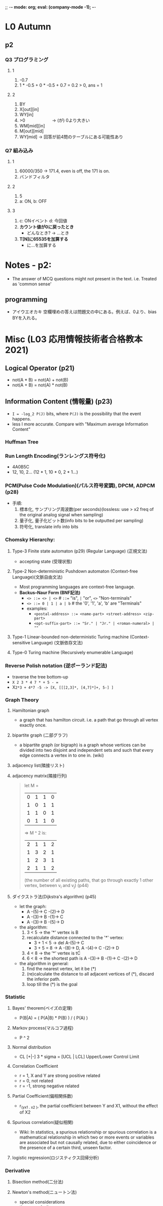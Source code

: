 ;; -*- mode: org; eval: (company-mode -1); -*-
* L0 Autumn
** p2
   
*** Q3 プログラミング
**** 1
     1. -0.7
     2. 1 * -0.5 + 0 * -0.5 + 0.7 = 0.2 > 0, ans = 1
    
**** 2
     1. BY
     2. X[out][in]
     3. WY[in]
     4. >0   　　　　　　-> (が) 0より大きい
     5. WM[mid][in]
     6. M[out][mid]
     7. WY[mid]         -> 回答が前4問のテーブルにある可能性あり 
*** Q7 組み込み
**** 1
    1. 60000/350 -> 171.4, even is off, the 171 is on.
    2. バンドフィルタ
       
**** 2
    1. 5
    2. a: ON, b: OFF
       
**** 3
    1. c: ONイベント d: 今回値
    2. *カウント値が0に戻ったとき*
       - どんなとき? -> ...とき
    3. *T[N]に65535を加算する*
       - に...を加算する
         
* Notes - p2:
  + The answer of MCQ questions might not present in the text. i.e. Treated as 'common sense'
** programming  
   + アイウエオカキ 空欄埋めの答えは問題文の中にある。例えば、0より、bias BYを入れる。
  



   
* Misc (L03 応用情報技術者合格教本 2021)
** Logical Operator (p21)
   - not(A * B) = not(A) + not(B)
   - not(A + B) = not(A) * not(B)
     
** Information Content (情報量) (p23)
   - ~I = -log_2 P(J)~ bits, where ~P(J)~ is the possibility that the event happens.
   - less I more accurate. Compare with "Maximum average Information Content"

*** Huffman Tree
    
*** Run Length Encoding(ランレングス符号化)
    - 4A0B5C
    - 12, 10, 2... (12 * 1, 10 * 0, 2 * 1...)
      
*** PCM(Pulse Code Modulation)(パルス符号変調), DPCM, ADPCM (p28)
    + 手順:
      1. 標本化, サンプリング周波数(per seconds)(lossless: use > x2 freq of the original analog signal when sampling)
      2. 量子化, 量子化ビット数(info bits to be outputted per sampling)
      3. 符号化, translate info into bits
         

*** Chomsky Hierarchy:
**** Type-3 Finite state automaton (p29) (Regular Language) (正規文法)
    + accepting state (受理状態)
      
**** Type-2 Non-deterministic Pushdown automaton (Context-free Language)(文脈自由文法)
     + Most programming languages are context-free language.
     + *Backus–Naur Form (BNF記法)*
       - ~<> ::= <> | <>~        # ~::=~ "is", ~|~ "or", ~<>~ "Non-terminals"
       - ~<> ::= 0 | 1 | a | b~  #  the '0', '1', 'a', 'b' are "Terminals"
       - examples:
         + ~<postal-address> ::= <name-part> <street-address> <zip-part>~
         + ~<opt-suffix-part> ::= "Sr." | "Jr." | <roman-numeral> | ""~
           

     
**** Type-1 Linear-bounded non-deterministic Turing machine (Context-sensitive Language) (文脈依存文法)
     
**** Type-0 Turing machine (Recursively enumerable Language)

*** Reverse Polish notation (逆ポーランド記法)
    - traverse the tree bottom-up
    - ~X 2 3 * 4 7 * + 5 - =~
    - X=2*3 + 4*7 -5 -> [X, [[[2,3]*, [4,7]*]+, 5-] ]=
    
      
*** Graph Theory
    
**** Hamiltonian graph
     + a graph that has hamilton circuit. i.e. a path that go through all vertex exactly once.
     
**** bipartite graph (二部グラフ)
     + a bipartite graph (or bigraph) is a graph whose vertices can be divided into two disjoint and independent sets and such that every edge connects a vertex in to one in. (wiki)
       
**** adjacency list(隣接リスト)
     
**** adjacency matrix(隣接行列)
     #+begin_quote
     let M = 
     | 0 | 1 | 1 | 0 |
     | 1 | 0 | 1 | 1 |
     | 1 | 1 | 0 | 1 |
     | 0 | 1 | 1 | 0 |
     => M ^ 2 is:
     | 2 | 1 | 1 | 2 |
     | 1 | 3 | 2 | 1 |
     | 1 | 2 | 3 | 1 |
     | 2 | 1 | 1 | 2 |
     (the number of all existing paths, that go through exactly 1 other vertex, between v_i and v_j)
     (p44)
     #+end_quote
     
**** ダイクストラ法(Dijkstra's algorithm) (p45)
     + let the graph: 
       - A -(5)-> C -(2)-> D
       - A -(3)-> B -(1)-> C
       - A -(3)-> B -(5)-> D
         
     + the algorithm:
       1. 3 < 5 -> the '*' vertex is B
       2. recalculate distance connected to the '*' vertex:
          - 3 + 1 < 5 -> del A-(5)-> C
          - 3 + 5 = 8 -> A -(8)-> D, A -(4)-> C -(2)-> D
       3. 4 < 8 -> the '*' vertex is tC
       4. 6 < 8 -> the shortest path is A -(3)-> B -(1)-> C -(2)-> D
          
     + the algorithm in general:
       1. find the nearest vertex, let it be (*)
       2. (re)calculate the distance to all adjacent vertices of (*), discard the inferior path.
       3. loop till the (*) is the goal
          
*** Statistic

**** Bayes' theorem(ベイズの定理)
     + P(B|A) = ( P(A|B) * P(B) ) / ( P(A) )
       
**** Markov process(マルコフ過程)
     + P ^ 2
       
**** Normal distribution
     + CL [+|-] 3 * sigma = [UCL | LCL] Upper/Lower Control Limit
       
**** Correlation Coefficient
     + r = 1, X and Y are strong positive related
     + r = 0, not related
     + r = -1, strong negative related

**** Partial Coefficient(偏相関係数)
     + r_(yx1 . x2 ), the partial coefficient between Y and X1, without the effect of X2
     
**** Spurious correlation(疑似相関)
     + Wiki: In statistics, a spurious relationship or spurious correlation is a mathematical relationship in which two or more events or variables are associated but not causally related, due to either coincidence or the presence of a certain third, unseen factor.
       
**** logistic regression(ロジスティクス回帰分析)
     
*** Derivative
**** Bisection method(二分法)
**** Newton's method(ニュートン法)
     + special considerations
     + time complexity:
       - ~O(log(N)F(N))~ , for N-digit precision, F(N) as the cost of eval(f(x)/f'(x))
       - For N-digit precision, faster than Bisection method, since in Bisection, the cost of N-digit is ~N * eval(f(x))~, while if *automatic(algorithmic) differentiation* is used, Newton's method gives ~(n+1) * eval(f(x))~ where n is the power of x in f(x).
       - [[http://www.cas.mcmaster.ca/~cs777/presentations/AD.pdf][Computational Complexity of Automatic Differentiation]]
         
**** Numerical Integration(数値積分)
     + Simpson's rule
       
*** Matrix
**** Invertible/Nonsingular matrix(正則行列)
     + a matrix of which the *inverse matrix(逆行列)* exists.
     + ~A(A^-1) = (A^-1)A = E~, where E is the corresponding *identity matrix(単位行列)*. Otherwise the matrix provide less information, hence is called 'degenerated'.
       
**** Augmented Matrix (拡大行列)
     + Gaussian elimination(掃き出し法)
       
*** Machine Learning
    + Supervised learning(教師あり学習)
    + Unsupervised learning(教師なし学習)
    + Reinforcement learning(強化学習)
    + Deep learning
      - Deep Neural Network
      - Convolutinoal neural network

** Algorithm && Programming
*** Tree
    + root : height 0
    + complete binary tree (完全2分木)

**** Self-balancing Binary Search Tree
     + AVL tree. Height difference less than 1 on any node.
     + B tree. Multiple children per node. Less rebalancing, good for File System, DB Indexing
     
       
*** Hashing
    + to prevent synonoym(シノニム)
      - open address (how to delete)
      - chaining
        
*** Sorting (Best Case, Worst Case, Memory Space)
    + Heap Sort
    + Quick Sort
    + Redix Sort
    + Merge Sort
      
*** misc
    + XML Style Sheets(XSLT)
    + Synchronized Multimedia Integration Language(SMIL)
      
** Hardware(p120)
   + XOR: not(A) * B + A * not(B) , (A + B) * not(A * B)
   + NAND to AND / OR / NOT:
     - X OR Y = (X NAND X) NAND (Y NAND Y)
     - X AND Y = (X NAND Y) NAND (X NAND Y)
       
   + Resep-Set Flip Flop (RSFF)
     + OR-NOT RSFF
       - S - (OR-NOT) - negative Y
       -       X
       - R - (OR-NOT) - Y(info bit)
         
     + NAND RSFF
       - S - NAND - X(info bit)
       -      X
       - R - NAND - Y

**** FPGA
     + keywords:
       - Hardware Description Language (e.g. VHDL, verilog)
       - system Large-scale-integration
       - SystemC
       - Application Specific Standard product(ASSP): for multiple customers
       - Application Specific Integrated Circuit(ASIC): for a specific company

         
**** LSI power management
     + keywords:
       - Multi VDD
       - Dynamic Voltage Scaling(DVS)
       - Dynamic Voltage and Frequency Scaling(DVFS)
       - *Power gating*
         
**** Data Converter
     
***** Analog to Digital (A/D) converter
      + Angular resolution(分解能)
        - 5V -> 3 bits = 5V/2^3 = (+-0.625V) per bit.
        - 5V -> 8 bits = 5V/2^8 = (+-0.0195V) per bit.
          
***** two's complement (2^n - x), -1 -> 2^n - 1 = 111 when n = 3
      + one's complement flip 0 and 1. Hence it could represent -0.
      + while two's complement has a wider range, from -2^n to 2^n - 1.
      
**** Computer Automation
     + Programable Logic Controller(PLC), Ladder logic (ラダー・ロジック)
     + Feedback Control, PID Controller

**** type of sensors
     + Hall-effect sensor (ホール素子), output voltage proportional to the magnetic field strength through it.
     + Thermistor (サーミスタ), resistance dependent on temperature.
     + strain gauge(ひずみゲージ)

**** misc
     + Actuator(アクチュエータ), convert energy to mechanical motion.
       - Servomotor(サーボモーター)
       - Brushless DC electric motor(DCブラシレスモーター)
       - Stepper motor(ステッピングモーター)
     + Actuator driver circuit(アクチュエータ駆動回路)
       - Pulse Width Modulation(PWM) (パルス幅変調), use *duty cycle (デューティ比)* to regulate the speed of a motor.
         
*** Processor architecture
    + Micro Processing Unit(MPU), integrate the main function of a CPU into a single LSI circuit.
    + *Digital Signal Processor(DSP)*. The goal of a DSP is usually to measure, filter or compress continuous real-world analog signals(wiki).
      - Multiply–accumulate operation (積和演算)の繰り返しを高速に実行でき、必要な信号成分だけを抽出するディジタルフィルタを効率よく実現できる.
      - *discrete cosine transform (DCT)*
    + GPU, handling 3D graphic faster than CPU.
      
**** Complex Instruction Set Computer(CSIC)
     + drawback:
       - less efficiency, as instructions have different clock cycle.

**** Reduced Instruction Set Computer(RSIC)
     + ref: [[https://ja.wikipedia.org/wiki/RISC][RSIC wiki ja]]
     + pipelines
     + load/store architecture(ロード/ストア・アーキテクチャ)

**** wired logic 
     + wired logic -> microprogram (basic)
     + Hardwired control units, in mordern CPU. generally faster than microprogrammed designs (wiki).
       
**** addressing mode(アドレス指定方式)
     + ref: [[https://en.wikipedia.org/wiki/Addressing_mode][Addressing mode, wiki, en]]
     + literal addressing(即値アドレス指定方式)
     + Absolute/direct(直接)
     + Indexed absolute(Effective address = address + contents of specified index register)
       - e.g. static variable, class variables.
     + Base plus index(Effective address = contents of specified base register + contents of specified index register)
       - e.g. elements of an array passed as a parameter
     + Base plus index plus offset(Effective address = offset + contents of specified base register + contents of specified index register)
     + relative addressing
    
**** Big/Little endian
     + Little endian means the lower significant bytes get the lower addresses. Big endian means the other way around. (e.g. Intel CPU might be LE)
       - 0C0D -> LE
         | a + 1 | 0C |
         | a     | 0D |
     + ref: [[https://stackoverflow.com/questions/4560720/why-does-the-stack-address-grow-towards-decreasing-memory-addresses][Why does the stack address grow towards decreasing memory addresses?]]
       
**** EBP, ESP (not percise, cpu architecture dependent)
     + [[https://youtu.be/1S0aBV-Waeo][Buffer Overflow Attack - Computerphile]]
     + [[https://www.youtube.com/watch?v=7ha78yWRDlE][Reverse Polish Notation and The Stack - Computerphile]]

   | 0xfff | kernel       |          |
   |       | ...          |          |
   |       | fcn param #2 | 12(%EBP) |
   |       | fcn param #1 | 8(%EBP)  |
   |       | old %EIP     |          |
   |       | old %EBP     | %EBP     |
   |       | local var #1 | -4(%EBP) |
   |       | local var #2 | -8(%EBP) |
   |       | ...          |          |
   | 0xccc | saved %reg   | %ESP     |

**** pipelining
     + Superscalar processor (スーパースカラー)
     + Very Long Instruction Word (超長命令語)
       
**** parallel computing
     + Single Instruction stream Single Data stream (SISD)
     + Single Instruction stream Multiple Data stream (SIMD)
     + Multiple Instruction stream Single Data stream (MISD)
     + Multiple Instruction stream Multiple Data stream (MIMD)
       
**** multi processor
     + clock
     + Frequency Division (分周)
     + Frequency Multiplication (逓倍、ていばい)
       
*** Memory Architecture
    + SRAM && DRAM (Volatile memory, 揮発性メモリ、きはつせい)
    + SRAM && DRAM (Non-volatile memory, 不揮発性メモリ、ふきはつせい)
      - Electrically Erasable Programmable ROM (EEPROM)
 
        
*** data coherency
    + write through
    + write back
**** cache coherence
    + ref:
      - [[https://en.wikipedia.org/wiki/Cache_coherence][Cache coherence, wiki, en]]
      - [[https://en.wikipedia.org/wiki/Bus_snooping][Bus Snooping, wiki, en]]
      
**** Cache placement policies(キャッシュメモリの割付方式)
     + Direct-mapped cache fill(ダイレクトマッピング方式)
     + Fully associative cache fill(フルアソシアティブ方式)
       - more flexible
       - better hit rate
       - more overhead
       - higher search cost, placement cost
       - more complicated
     + Set-associative cache(セットアソシアティブ方式)
       - a trade-off between direct-mapped cache and fully associative cache.
       - direct map to 'set', then could be placed to anywhere inside the set space.

         
**** io architecture
     + Programmed I/O(PIO)(プログラム制御方式)
       - data - CPU - peripheral device
     + Direct memory access(DMA)(DMA制御方式)
     + Channel I/O
       - A channel program is a sequence of *Channel Command Words (CCWs) (チャネル指令語)* 
         
*** interfaces specifications
    + USB
    + ATA
    + ATAPI
    + SCSI
    + iSCSI
    + IEEE1394
    + HDMI
    + Display Port
    + IrDA
    + Bluetooth
    + ZigBee
    + NFC
    + PCI
    + AGP
    + PCI Express
    + I2C Bus

*** diagram
    + bar(CS)
      - active low.

** System
   
*** distributed processing(分散処理)
    + keywords
      - RPC
      - NFS
      - Hadoop Distributed File System(HDFS)
        
*** Fault tolerance (フォールトトレラントシステム)
    + フェールソフト
    + フェールオーバ・フェールバック
    + フェールセーフ
    + フォールトマスキング
    + フールプルーフ
      
*** reliability related tech
    + RAID
      - RAID 0: data striping.
      - RAID 1: mirroring.
      - RAID 3: RAID0 + parity disk, in bit. Fast read, low write (bottlenecked by the common parity disk).
      - RAID 4: RAID0 + parity disk, in block. Fast read, low write (bottlenecked by the common parity disk).
      - RAID 5: RAID4 + parity block dispersed within all disks.
      - RAID 6: RAID5 + extra parity to prevent 2 disks fail.
      - RAID 01: RAID0 + RAID1
        
    + Network Attached Storage(NAS)

    + Storage Area Network(SAN)
      + Internet Small Computer Systems Interface(iSCSI) 1GB/s, 10GB/s, 40GB/s, SCSI protocol on TCP/IP
      + Fibre Channel Protocol(FCP): 1, 2, 4, 8, 16,..., 128 Gbits/s
        - FC over Ethernet(FCoE)
          
*** Virtualization
    + Thin provisioning (シン プロビジョニング)
    + Hierarchical Storage Management(HSM)(ストレージ自動階層化)
      
**** hypervisor
     + type I: native, bare metal, os - hypervisor - hardware
     + type II: hosted, os - hypervisor - host os - hardware

**** container
     + container - container software - host os - hardware
     + Hence: *No Windows docker on Linux, No Linux docker on Windows without WVM*
       
**** system performance
     + throughput
       - Transaction Per Sec(TPS)
     + ResponseTime
       - end of input -> start of output
     + Turn Around Time(TAT)
       - job start -> end of input -> start of output -> end of output
    
     + 命令ミックス
       - コマーシャルミックス
       - ギブソンミックス
     + Benchmarking
       - SPEC: SPECint, SPECfp
       - TPC: TPC-C, TPC-E, TPC-App, TPC-H

         
**** TODO M/M/1 待ち行列理論 平均待ち時間と平均応答時間 p206
     + p / (1-p) * avgProcessTime, where p is use rate
       
**** TODO M/M/S queuing theory
     

*** System Reliability
    + RASIS
      - Realibility(信頼性)
      - Availability(可用性)
      - Serviceability(保守性)
      - Integrity(保全性)
      - Security(安全性)
    + TODO Mean time between failures (MTBF)
    + Mean time to repair (MTTR)
    + 故障率: 単位時間当たりに故障する確率または回数を表す。 = 1/MTBF
      - TODO, 独立確率? p215???
        
      
** os
   + spooling
   + Program Status Word
   + context switching
   + preemptive os
   + Real Time OS(RTOS)
     
*** Mutual exclusion (排他制御)
    + semaphore(セマフォ) p249
      - バイナリセマフォ, S: 0, 1
      - ゼネラルセマフォ, S: 0 ~ N
      - the P(S) and V(S)
        + P: Probeer (try), S--
        + V: Verhoog (increment), S++

** software
*** language processing
    + compile flow
      - Lexical analysis (字句解析)
        + tokenization
      - syntactic analysis/Parsing (構文解析)
        + regex -> report error if cannot parse
      - Semantic analysis (意味解析)
        + check data type.
        + Generate *middle code*: triple(3つ組), quadruple(4つ組), Reverse Polish notation (逆ポーランド記法)
      - Optimization 最適化
      - code generation (コード生成)

**** linking
    + static linking: include the contents of the file at link time. In other words, the contents of the file are physically inserted into the executable that you will run.
      

*** development tool
    
** Database
   + partial functinoal dependency 部分関数従属
   + full functinoal dependency 完全関数従属
   + transitive dependency 推移的関数従属
   
   + GRANT <ROLE(SELECT, INSERT, UPDATE, DELETE, ALL PRIVILEGES...)> ON <TABLENAME> TO <PRINCIPLE>
   + ACID (atomicity, consistency, isolation(concurrency), durability(per transaction))
     
   + 3相コミットメント制御
     - 2相コミットメント制御 + 各サイトへプリコミット
       
     - 調停者(main site)が(プリコミット)、各サイトにコミット可否を確認でき次第コミットを行う。
       
*** database application
    + data warehouse

** network
   + OSI 7 layers
*** devices
    + physical layer:
      - repeater
      - hub (broadcast to all)
    + data-link layer:
      - bridge
      - L2 switch / switch hub
      - bridge vs switch:
        + the difference
          #+begin_quote
        Bridges can operate only in half duplex mode, but a Switch can operate both in half duplex or full duplex mode. Both Bridge and Switch has one collision domain per port, but switches have one broadcast domain per VLAN. Switchs support full-duplex Local Area Network (LAN) communication.
          #+end_quote
        + Spanning Tree Protocol(STP)
    + network layer:
      - router
        + Routing Information Protocol(RIP)
        + Open Shortest Path First(OSPF) protocol
        + -------
        + Virtual Router Redundancy Protocol(VRRP)
      - L3 switch
        + focus on high speed communication
    + transport layer and above:
      - gateway
        + connect L4 and L4+ layers to the Internet. (e.g. with firewall)
      - L4 switch
        
*** VLAN
    + port base vlan: the port of L2 switch
    + tag vlan: by tagging mac, differentiate vlan with tag.
    + among vlan devices need L3 switch or router to communitcate
      
*** datalink layer control and protocol
    
**** media access control
    + CSMA/CD
    + token passing
    + TDMA
      
**** wireless access control
    + CSMA/CD
    + *RTS/CTS*
    + ------------  
    + FDMA
    + CDMA
      
*** ipv6
    + 32 bits -> 128 bits
    + 8 * 2 * 8 = FFFF:FFFF:0000:0000:0000:0000:0000:FFFF
      
**** address translation
     + Network Address Translation (NAT): public IP -> subnet IP
     + Network Address and Port Translation(NAPT): extended NAT with specified port forwarding. It allows user to map multiple IP addresses to a single IP address.

*** application protocol
**** email
    + SMTP(TCP 25): send
    + POP3(TCP 110): download to computer, then deletes the email from the server
    + IMAP(TCP 143-server, TCP-993 client IMAP over SSL/TLS): store the message on a server, synchronize the message to devices.
      
**** Voice over Internet Protocol VoIP
     + *Session Initiation Protocol (SIP)*: a signaling protocol used for initiating, maintaining, and terminating real-time sessions that include voice, video and messaging applications.
     + *Resource reSerVation Protocol (RSVP)*: a transport layer protocol designed to reserve resources across a network using the integrated services model.

*** data transmission(伝送技術)
**** error control(誤り制御)
     + parity check
     + Cyclic Redundancy Check(CRC): can detect multiple bit flip
       - ref: [[http://chrisballance.com/wp-content/uploads/2015/10/CRC-Primer.html][A PAINLESS GUIDE TO CRC ERROR DETECTION ALGORITHMS]]
       - crc(x XOR y XOR z) = crc(x) XOR crc(y) XOR crc(z)
       - this property leads to the design flaw of the WEP propocol, that both the data and the CRC can be manipulated without knowing the encryption key.
     + Hamming code: parity check on "location groups".
       - p1(row 1, col2, val: 1): parity of 1, 3, 5, 7... (binary ...1)
       - p2(1,3, 0): parity of 2,3, 6,7, 10,11, 14,15... (binary ...1[0|1]$)
       - p3(2,1, 0): parity of (binary ... 1[0|1]{2}$)
       - p4(3,1, 0): parity of (binary ... 1[0|1]{3}$)
       - (15, 11) Hamming code
       | - | 1 | 0 | 1 |
       | 0 | 1 | 0 | 0 |
       | 0 | 1 | 0 | 1 |
       | 1 | 0 | 1 | 1 |
       - position of parity bits on an bit-array of length 256 (2 ** 8 bits):
         + p1: 2 ** 0 = 1
         + p2: 2 ** 1 = 2
         + p3: 2 ** 2 = 4
         + p4: 2 ** 3 = 8
         + ...
         + p8: 2 ** 7 = 128
           
        - extended Hamming code: the loction 0 bit can be used as the parity bit of the whole block, to detect 2 errors.
          
**** synchronize control(同期制御)
     + キャラクタ同期
       #+begin_quote
       ベーシック手順の場合、SYN (ASCIIで 001 0110)を転送文字列の前後に付加することで同期を行う。
       (wiki, ja, 同期方式)
       #+end_quote
     + フラグ同期
       #+begin_quote
文字コードではない一般的なビット列での同期を取るために用いられる。High-Level Data Link Control (HDLC) の場合、0111 1110が伝送ビット列の前後に送出される（これをフラグシーケンスあるいはフラグという）。また、送信時伝送ビット列で*5ビット*以上'1'が連続した場合、フラグとの誤認を防止するため1ビットの'0'が挿入される。受信時には逆に5ビットの'1'が連続した場合、続く'0'を除去する。フラグシーケンスが伝送ブロックの最初と最後の位置を示すので, キャラクタの区切りとは無関係に可変長のデータを送受信することができ, キャラクタ同期よりも伝送効率が良い.
       (wiki, ja, 同期方式)
       #+end_quote
    
**** trassimition control (伝送制御) 
     + High-Level Data Link Control (HDLC) package:
       - Flag(F) (01111110)
       - Address(A)
       - Control(C)
       - DATA (01111110 11111100) => (011111*0*1 011111*0*1 00...)
       - FCS(CRC of F and C and DATA)
       - Flag(F) (01111110)

*** switching(交換方式)
    + packet switching
    + Asynchronous Transfer Mode(ATM) switch: fixed size frame
      - 51Mbps ~ 155Mbps
    + Frame Relay
      - Data Link Connection Identifier(DLCI)
      - Congestion (輻輳)
      - Committed Information Rate(CIR) (認定情報速度): the lowest guaranteed speed.
      - 1.544Mbps ~ 44.736Mbps
        
** Security
   + Symmetric-key algorithm(共通鍵暗号):
     - n(n-1)/2
     - block cypher
       + DES
       + AES
     - stream cipher
       + RC4
     
   + Asymmetric encryption scheme(公開鍵暗号):
     - ref: [[https://security.stackexchange.com/questions/5096/rsa-vs-dsa-for-ssh-authentication-keys][rsa-vs-dsa-for-ssh-authentication-keys]]
     - Diffie-Hellman, RSA, DSA(Digital Signature Algorithm), ECDSA(Elliptic Curve DSA), ElGamal encryption(ECC + DH)

   + hybird 
     - use asymmetric for symmetric-key exchange, use symmetric-key to encrypt text, since it is faster.
       
*** auth flow
    + challenge response(e.g. the CHAP of PPP)
      - user send ID -> server send challenge code -> user calculate hash with challenge code + pw -> send to server for comparison
    + OTP
    + Single-sign-on
      - cookie
      - reverse proxy
      - SAML
        
*** remote access
    + Point to Point Protocol(PPP)
      - Link Control Protocol (LCP): auth methods negotiation
      - Network Control Protocol (NCP)
        - auth protocols:
          - Password authentication protocol (PAP)
          - challenge handshake authentication protocol (CHAP)
*** Remote Authentication Dial-In User Service(RADIUS認証)
    + to mitigate the damage when Access Server is compromised, which is more likely to happen since it is open to all.
    + RADIUS server (auth server, like a KDC) hold the auth info.
      - Extended Authentication Protocol(EAP)
        
*** Digital Signing
    + message digest(hash) -> generate signature with private key -> calculate the digest and validate with public key.
      
*** Public Key Infrastructure(PKI)(公開鍵基盤)
    + ref: Certification Practice Statement
    + id -> get key-pair from CA and CA certificate-> public user get public key from the CA according to the CA
      
*** SSL/TLS(Secure Sockets Layer/Transport Layer Security) (OSI Presentation Layer)
    + use PKI to exchange master-secret for the session.
      
*** misc
    + Web Application Firewall (WAF)
    + TLS accelerator
    + Intrusion Detection System (IDS)

**** TODO VPN *(p448)*
     + Transport mode: encrypt content only, the header, dst ip is not protected.
     + Tunnelling mode: e.g. *IPsec* (Layer 3 propocol) encrypt the packet of data.
       - *Authentication Header (AH)*
       - *Encapsulating Security Payload (ESP)*
       - *Internet Key Exchange (IKE)*
     + Multi-Protocol Label Switching(MPLS)
     + L2TP (Layer 2 Tunneling Protocol)
       
*** Common Weakness Enumeration(CWE)
    
*** RLTrap
    + *Unicode RLO(Right-to-Left Override)*

** system development

